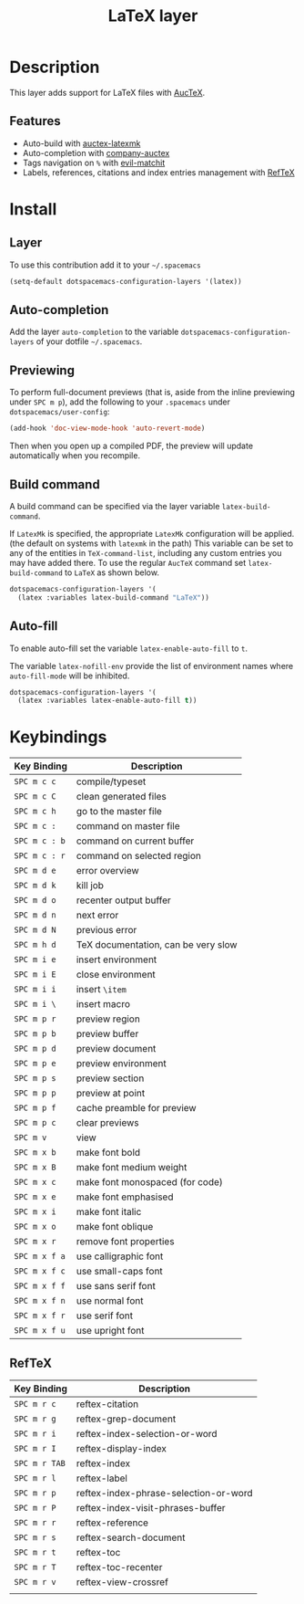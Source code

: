 #+TITLE: LaTeX layer
#+HTML_HEAD_EXTRA: <link rel="stylesheet" type="text/css" href="../../../css/readtheorg.css" />

[[file:img/latex.png]]

* Table of Contents                                         :TOC_4_org:noexport:
 - [[Description][Description]]
   - [[Features][Features]]
 - [[Install][Install]]
   - [[Layer][Layer]]
   - [[Auto-completion][Auto-completion]]
   - [[Previewing][Previewing]]
   - [[Build command][Build command]]
   - [[Auto-fill][Auto-fill]]
 - [[Keybindings][Keybindings]]
   - [[RefTeX][RefTeX]]

* Description
This layer adds support for LaTeX files with [[https://savannah.gnu.org/projects/auctex/][AucTeX]].

** Features
- Auto-build with [[https://github.com/tom-tan/auctex-latexmk/][auctex-latexmk]]
- Auto-completion with [[https://github.com/alexeyr/company-auctex][company-auctex]]
- Tags navigation on ~%~ with [[https://github.com/redguardtoo/evil-matchit][evil-matchit]]
- Labels, references, citations and index entries management with [[http://www.gnu.org/software/emacs/manual/html_node/reftex/index.html][RefTeX]]

* Install
** Layer
To use this contribution add it to your =~/.spacemacs=

#+BEGIN_SRC emacs-lisp
  (setq-default dotspacemacs-configuration-layers '(latex))
#+END_SRC

** Auto-completion
Add the layer =auto-completion= to the variable
=dotspacemacs-configuration-layers= of your dotfile =~/.spacemacs=.

** Previewing
To perform full-document previews (that is, aside from the inline previewing
under ~SPC m p~), add the following to your =.spacemacs=
under =dotspacemacs/user-config=:

#+BEGIN_SRC emacs-lisp
  (add-hook 'doc-view-mode-hook 'auto-revert-mode)
#+END_SRC

Then when you open up a compiled PDF, the preview will update automatically
when you recompile.

** Build command
A build command can be specified via the layer variable =latex-build-command=.

If =LatexMk= is specified, the appropriate =LatexMk= configuration
will be applied. (the default on systems with =latexmk= in the path)
This variable can be set to any of the entities in =TeX-command-list=,
including any custom entries you may have added there. To use the
regular =AucTeX= command set =latex-build-command= to =LaTeX= as shown
below.

#+BEGIN_SRC emacs-lisp
  dotspacemacs-configuration-layers '(
    (latex :variables latex-build-command "LaTeX"))
#+END_SRC

** Auto-fill
To enable auto-fill set the variable =latex-enable-auto-fill= to =t=.

The variable =latex-nofill-env= provide the list of environment names where
=auto-fill-mode= will be inhibited.

#+BEGIN_SRC emacs-lisp
  dotspacemacs-configuration-layers '(
    (latex :variables latex-enable-auto-fill t))
#+END_SRC

* Keybindings

| Key Binding   | Description                         |
|---------------+-------------------------------------|
| ~SPC m c c~   | compile/typeset                     |
| ~SPC m c C~   | clean generated files               |
| ~SPC m c h~   | go to the master file               |
| ~SPC m c :~   | command on master file              |
| ~SPC m c : b~ | command on current buffer           |
| ~SPC m c : r~ | command on selected region          |
| ~SPC m d e~   | error overview                      |
| ~SPC m d k~   | kill job                            |
| ~SPC m d o~   | recenter output buffer              |
| ~SPC m d n~   | next error                          |
| ~SPC m d N~   | previous error                      |
| ~SPC m h d~   | TeX documentation, can be very slow |
| ~SPC m i e~   | insert environment                  |
| ~SPC m i E~   | close environment                   |
| ~SPC m i i~   | insert =\item=                      |
| ~SPC m i \~   | insert macro                        |
| ~SPC m p r~   | preview region                      |
| ~SPC m p b~   | preview buffer                      |
| ~SPC m p d~   | preview document                    |
| ~SPC m p e~   | preview environment                 |
| ~SPC m p s~   | preview section                     |
| ~SPC m p p~   | preview at point                    |
| ~SPC m p f~   | cache preamble for preview          |
| ~SPC m p c~   | clear previews                      |
| ~SPC m v~     | view                                |
| ~SPC m x b~   | make font bold                      |
| ~SPC m x B~   | make font medium weight             |
| ~SPC m x c~   | make font monospaced (for code)     |
| ~SPC m x e~   | make font emphasised                |
| ~SPC m x i~   | make font italic                    |
| ~SPC m x o~   | make font oblique                   |
| ~SPC m x r~   | remove font properties              |
| ~SPC m x f a~ | use calligraphic font               |
| ~SPC m x f c~ | use small-caps font                 |
| ~SPC m x f f~ | use sans serif font                 |
| ~SPC m x f n~ | use normal font                     |
| ~SPC m x f r~ | use serif font                      |
| ~SPC m x f u~ | use upright font                    |

** RefTeX

| Key Binding   | Description                           |
|---------------+---------------------------------------|
| ~SPC m r c~   | reftex-citation                       |
| ~SPC m r g~   | reftex-grep-document                  |
| ~SPC m r i~   | reftex-index-selection-or-word        |
| ~SPC m r I~   | reftex-display-index                  |
| ~SPC m r TAB~ | reftex-index                          |
| ~SPC m r l~   | reftex-label                          |
| ~SPC m r p~   | reftex-index-phrase-selection-or-word |
| ~SPC m r P~   | reftex-index-visit-phrases-buffer     |
| ~SPC m r r~   | reftex-reference                      |
| ~SPC m r s~   | reftex-search-document                |
| ~SPC m r t~   | reftex-toc                            |
| ~SPC m r T~   | reftex-toc-recenter                   |
| ~SPC m r v~   | reftex-view-crossref                  |
|               |                                       |

